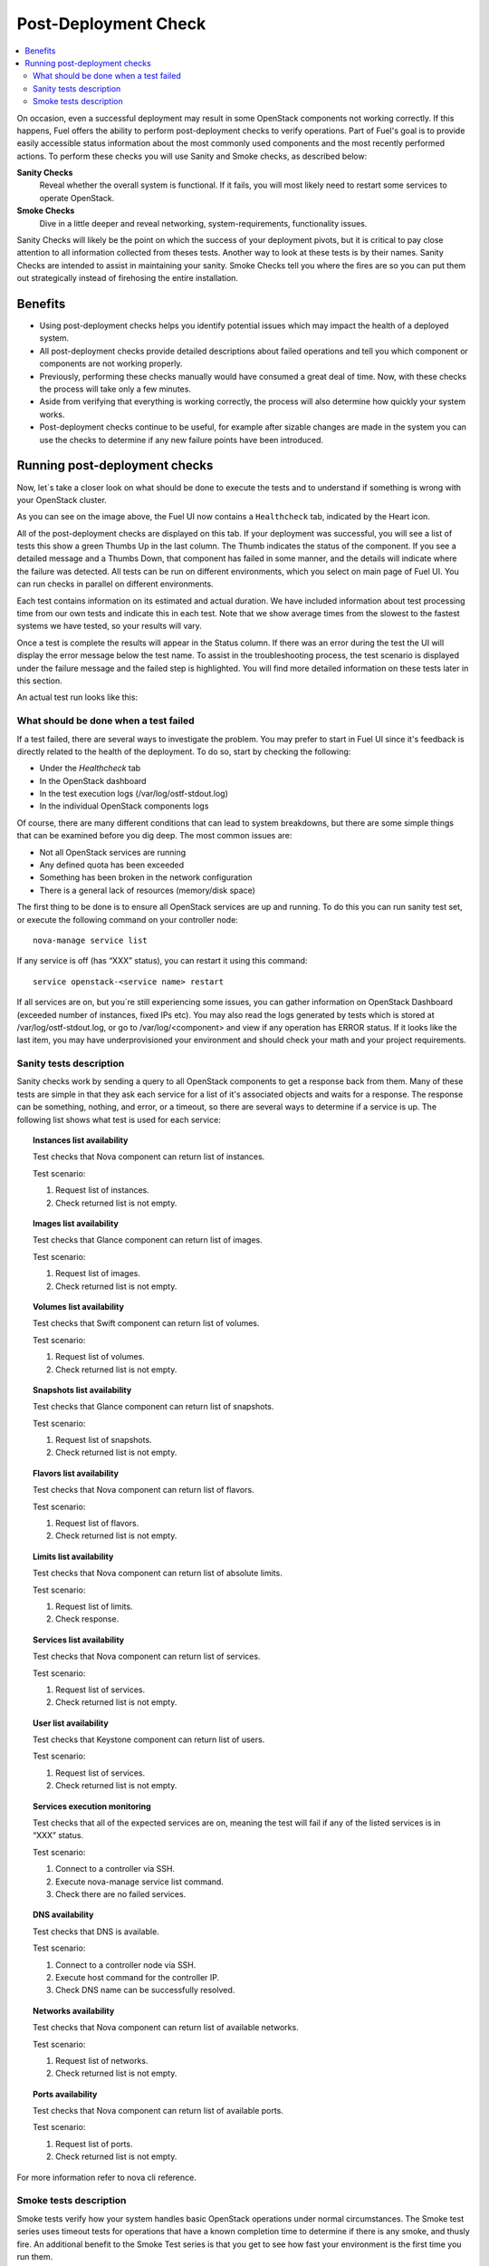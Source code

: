 .. _Post-Deployment-Check:

Post-Deployment Check
=====================

.. contents:: :local:

On occasion, even a successful deployment may result in some OpenStack 
components not working correctly. If this happens, Fuel offers the 
ability to perform post-deployment checks to verify operations. Part of Fuel's 
goal is to provide easily accessible status information about the most commonly 
used components and the most recently performed actions. 
To perform these checks you will use Sanity and Smoke checks, as described 
below:

**Sanity Checks**
  Reveal whether the overall system is functional. If it fails, you will most 
  likely need to restart some services to operate OpenStack. 

**Smoke Checks**
  Dive in a little deeper and reveal networking, system-requirements, 
  functionality issues.

Sanity Checks will likely be the point on which the success of your 
deployment pivots, but it is critical to pay close attention to all 
information collected from theses tests. Another way to look at these tests 
is by their names. Sanity Checks are intended to assist in maintaining your 
sanity. Smoke Checks tell you where the fires are so you can put them out 
strategically instead of firehosing the entire installation.


Benefits 
--------

* Using post-deployment checks helps you identify potential issues which 
  may impact the health of a deployed system.  

* All post-deployment checks provide detailed descriptions about failed 
  operations and tell you which component or components are not working 
  properly.

* Previously, performing these checks manually would have consumed a 
  great deal of time. Now, with these checks the process will take only a 
  few minutes. 

* Aside from verifying that everything is working correctly, the process 
  will also determine how quickly your system works.

* Post-deployment checks continue to be useful, for example after 
  sizable changes are made in the system you can use the checks to 
  determine if any new failure points have been introduced.

Running post-deployment checks 
------------------------------

Now, let`s take a closer look on what should be done to execute the tests and 
to understand if something is wrong with your OpenStack cluster.

.. image::  /_images/healthcheck_tab.png

As you can see on the image above, the Fuel UI now contains a ``Healthcheck``
tab, indicated by the Heart icon.

All of the post-deployment checks are displayed on this tab. If your 
deployment was successful, you will see a list of tests this show a green 
Thumbs Up in the last column. The Thumb indicates the status of the 
component. If you see a detailed message and a Thumbs Down, that 
component has failed in some manner, and the details will indicate where the 
failure was detected. All tests can be run on different environments, which 
you select on main page of Fuel UI. You can run checks in parallel on 
different environments.

Each test contains information on its estimated and actual duration. We have 
included information about test processing time from our own tests and 
indicate this in each test. Note that we show average times from the slowest 
to the fastest systems we have tested, so your results will vary.

Once a test is complete the results will appear in the Status column. If 
there was an error during the test the UI will display the error message 
below the test name. To assist in the troubleshooting process, the test 
scenario is displayed under the failure message and the failed step is 
highlighted. You will find more detailed information on these tests later in 
this section. 

An actual test run looks like this:

.. fancybox::  /_images/ostf_screen.png
    :width: 600px
    :height: 330px

What should be done when a test failed 
^^^^^^^^^^^^^^^^^^^^^^^^^^^^^^^^^^^^^^

If a test failed, there are several ways to investigate the problem. You may 
prefer to start in Fuel UI since it's feedback is directly related to the 
health of the deployment. To do so, start by checking the following:

* Under the `Healthcheck` tab
* In the OpenStack dashboard
* In the test execution logs (/var/log/ostf-stdout.log)
* In the individual OpenStack components logs

Of course, there are many different conditions that can lead to system 
breakdowns, but there are some simple things that can be examined before you 
dig deep. The most common issues are: 

* Not all OpenStack services are running
* Any defined quota has been exceeded
* Something has been broken in the network configuration
* There is a general lack of resources (memory/disk space)

The first thing to be done is to ensure all OpenStack services are up and running.
To do this you can run sanity test set, or execute the following command on your 
controller node::

    nova-manage service list

If any service is off (has “XXX” status), you can restart it using this command::

    service openstack-<service name> restart

If all services are on, but you`re still experiencing some issues, you can 
gather information on OpenStack Dashboard (exceeded number of instances, 
fixed IPs etc). You may also read the logs generated by tests which is 
stored at /var/log/ostf-stdout.log, or go to /var/log/<component> and view 
if any operation has ERROR status. If it looks like the last item, you may 
have underprovisioned your environment and should check your math and your 
project requirements.

Sanity tests description 
^^^^^^^^^^^^^^^^^^^^^^^^

Sanity checks work by sending a query to all OpenStack components to get a 
response back from them. Many of these tests are simple in that they ask 
each service for a list of it's associated objects and waits for a response. 
The response can be something, nothing, and error, or a timeout, so there 
are several ways to determine if a service is up. The following list shows 
what test is used for each service:

.. topic:: Instances list availability

    Test checks that Nova component can return list of instances. 

    Test scenario:

    1. Request list of instances.
    2. Check returned list is not empty.

.. topic:: Images list availability

    Test checks that Glance component can return list of images.

    Test scenario: 

    1. Request list of images.
    2. Check returned list is not empty.

.. topic:: Volumes list availability

    Test checks that Swift component can return list of volumes.

    Test scenario:

    1. Request list of volumes.
    2. Check returned list is not empty.

.. topic:: Snapshots list availability

    Test checks that Glance component can return list of snapshots.

    Test scenario:

    1. Request list of snapshots.
    2. Check returned list is not empty.

.. topic:: Flavors list availability

    Test checks that Nova component can return list of flavors.

    Test scenario:

    1. Request list of flavors.
    2. Check returned list is not empty.

.. topic:: Limits list availability

    Test checks that Nova component can return list of absolute limits.

    Test scenario:

    1. Request list of limits.
    2. Check response.

.. topic:: Services list availability

    Test checks that Nova component can return list of services.

    Test scenario:

    1. Request list of services. 
    2. Check returned list is not empty.

.. topic:: User list availability

    Test checks that Keystone component can return list of users.

    Test scenario:

    1. Request list of services.
    2. Check returned list is not empty.

.. topic:: Services execution monitoring

    Test checks that all of the expected services are on, meaning the test will 
    fail if any of the listed services is in “XXX” status. 

    Test scenario:

    1. Connect to a controller via SSH.
    2. Execute nova-manage service list command.
    3. Check there are no failed services.

.. topic:: DNS availability

    Test checks that DNS is available. 

    Test scenario:

    1. Connect to a controller node via SSH.
    2. Execute host command for the controller IP.
    3. Check DNS name can be successfully resolved.

.. topic:: Networks availability

    Test checks that Nova component can return list of available networks. 
    
    Test scenario:
    
    1. Request list of networks.
    2. Check returned list is not empty.

.. topic:: Ports availability

    Test checks that Nova component can return list of available ports.

    Test scenario:

    1. Request list of ports.
    2. Check returned list is not empty.

For more information refer to nova cli reference.

Smoke tests description 
^^^^^^^^^^^^^^^^^^^^^^^

Smoke tests verify how your system handles basic OpenStack operations under 
normal circumstances. The Smoke test series uses timeout tests for 
operations that have a known completion time to determine if there is any 
smoke, and thusly fire. An additional benefit to the Smoke Test series is 
that you get to see how fast your environment is the first time you run them. 

All tests use basic OpenStack services (Nova, Glance, Keystone, Cinder etc), 
therefore if any of them is off, the test using it will fail. It is 
recommended to run all sanity checks prior to your smoke checks to determine 
all services are alive. This helps ensure that you don't get any false 
negatives. The following is a description of each sanity test available:

.. topic:: Flavor creation

    Test checks that low requirements flavor can be created.

    Target component: Nova

    Scenario:

    1. Create small-size flavor.
    2. Check created flavor has expected name.
    3. Check flavor disk has expected size.

    For more information refer to nova cli reference.

.. topic:: Volume creation

    Test checks that a small-sized volume can be created.

    Target component: Compute

    Scenario:

    1. Create a new small-size volume.
    2. Wait for "available" volume status.
    3. Check response contains "display_name" section.
    4. Create instance and wait for "Active" status
    5. Attach volume to instance.
    6. Check volume status is "in use".
    7. Get created volume information by its id.
    8. Detach volume from instance.
    9. Check volume has "available" status.
    10. Delete volume.

    If you see that created volume is in ERROR status, it can mean that you`ve 
    exceeded the maximum number of volumes that can be created. You can check it 
    on OpenStack dashboard. For more information refer to volume management 
    instructions.

.. topic:: Instance booting and snapshotting

    Test creates a keypair, checks that instance can be booted from default 
    image, then a snapshot can be created from it and a new instance can be 
    booted from a snapshot.  Test also verifies that instances and images reach 
    ACTIVE state upon their creation. 

    Target component: Glance

    Scenario:

    1. Create new keypair to boot an instance.
    2. Boot default image.
    3. Make snapshot of created server.
    4. Boot another instance from created snapshot.
 
    If you see that created instance is in ERROR status, it can mean that you`ve 
    exceeded any system requirements limit. The test is using a nano-flavor with 
    parameters: 64 RAM, 1 GB disk space, 1 virtual CPU presented. For more 
    information refer to nova cli reference, image management instructions.

.. topic:: Keypair creation

    Target component: Nova.

    Scenario:

    1. Create a new keypair, check if it was created successfully 
       (check name is expected, response status is 200).

    For more information refer to nova cli reference.

.. topic:: Security group creation

    Target component: Nova

    Scenario:

    1. Create security group, check if it was created correctly 
       (check name is expected, response status is 200).

    For more information refer to nova cli reference.

.. topic:: Network parameters check

    Target component: Nova

    Scenario:

    1. Get list of networks.
    2. Check seen network labels equal to expected ones.
    3. Check seen network ids equal to expected ones.

    For more information refer to nova cli reference.

.. topic:: Instance creation
    Target component: Nova

    Scenario:

    1. Create new keypair (if it`s nonexistent yet).
    2. Create new sec group (if it`s nonexistent yet).
    3. Create instance with usage of created sec group and keypair.

    For more information refer to nova cli reference, instance management 
    instructions.

.. topic:: Floating IP assignment

    Target component: Nova

    Scenario:

    1. Create new keypair (if it`s nonexistent yet).
    2. Create new sec group (if it`s nonexistent yet).
    3. Create instance with usage of created sec group and keypair.
    4. Create new floating ip.
    5. Assign floating ip to created instance.
    
    For more information refer to nova cli reference, floating ips management 
    instructions.

.. topic:: Network connectivity check through floating IP

    Target component: Nova

    Scenario:

    1. Create new keypair (if it`s nonexistent yet).
    2. Create new sec group (if it`s nonexistent yet).
    3. Create instance with usage of created sec group and keypair.
    4. Check connectivity for all floating ips using ping command.

    If this test failed, it`s better to run a network check and verify that all 
    connections are correct. For more information refer to the Nova CLI reference's
    floating IPs management instructions.

.. topic:: User creation and authentication in Horizon

    Test creates new user, tenant, user role with admin privileges and logs in 
    to dashboard. Target components: Nova, Keystone

    Scenario:

    1. Create a new tenant.
    2. Check tenant was created successfully.
    3. Create a new user.
    4. Check user was created successfully.
    5. Create a new user role.
    6. Check user role was created successfully.
    7. Perform token authentication.
    8. Check authentication was successful.
    9. Send authentication request to Horizon.
    10. Verify response status is 200.

    If this test fails on the authentication step, you should first try opening 
    the dashboard - it may be unreachable for some reason and then you should 
    check your network configuration. For more information refer to nova cli 
    reference.
